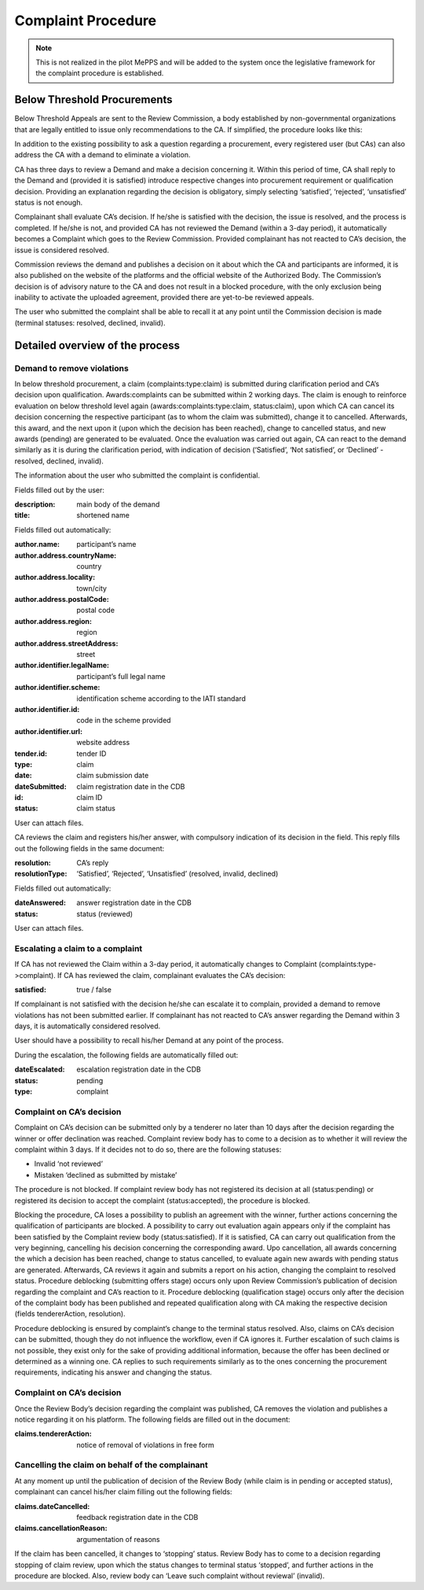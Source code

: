 .. _complaint:

Complaint Procedure
===================

.. note:: 

         This is not realized in the pilot MePPS and will be added to the system once the legislative framework for the complaint procedure is established.

Below Threshold Procurements
----------------------------

Below Threshold Appeals are sent to the Review Commission,  a body established by non-governmental organizations that are legally entitled to issue only recommendations to the CA.
If simplified, the procedure looks like this: 

In addition to the existing possibility to ask a question regarding a procurement, every registered user (but CAs) can also address the CA with a demand to eliminate a violation.

CA has three days to review a Demand and make a decision concerning it. Within this period of time, CA shall reply to the Demand and (provided it is satisfied) introduce respective changes into procurement requirement or qualification decision. Providing an explanation regarding the decision is obligatory, simply selecting ‘satisfied’, ‘rejected’, ‘unsatisfied’ status is not enough.

Complainant shall evaluate CA’s decision. If he/she is satisfied with the decision, the issue is resolved, and the process is completed. If he/she is not, and provided CA has not reviewed the Demand (within a 3-day period), it automatically becomes a Complaint which goes to the Review Commission. Provided complainant has not reacted to CA’s decision, the issue is considered resolved.

Commission reviews the demand and publishes a decision on it about which the CA and participants are informed, it is also published on the website of the platforms and the official website of the Authorized Body. The Commission’s decision is of advisory nature to the CA and does not result in a blocked procedure, with the only exclusion being inability to activate the uploaded agreement, provided there are yet-to-be reviewed appeals.

The user who submitted the complaint shall be able to recall it at any point until the Commission decision is made (terminal statuses: resolved, declined, invalid).

Detailed overview of the process
--------------------------------

Demand to remove violations
~~~~~~~~~~~~~~~~~~~~~~~~~~~

In below threshold procurement, a claim (complaints:type:claim) is submitted during clarification period and CA’s decision upon qualification. Awards:complaints can be submitted within 2 working days. The claim is enough to reinforce evaluation on below threshold level again (awards:complaints:type:claim, status:claim), upon which CA can cancel its decision concerning the respective participant (as to whom the claim was submitted), change it to cancelled. Afterwards, this award, and the next upon it (upon which the decision has been reached), change to cancelled status, and new awards (pending) are generated to be evaluated. Once the evaluation was carried out again, CA can react to the demand similarly as it is during the clarification period, with indication of decision (‘Satisfied’, ‘Not satisfied’, or ‘Declined’ - resolved, declined, invalid).

The information about the user who submitted the complaint is confidential.

Fields filled out by the user:

:description: 
   main body of the demand

:title: 
   shortened name

Fields filled out automatically:

:author.name: 
   participant’s name

:author.address.countryName: 
   country

:author.address.locality: 
   town/city

:author.address.postalCode: 
   postal code

:author.address.region: 
   region

:author.address.streetAddress: 
   street

:author.identifier.legalName: 
   participant’s full legal name
   
:author.identifier.scheme: 
   identification scheme according to the IATI standard

:author.identifier.id: 
   code in the scheme provided

:author.identifier.url: 
   website address

:tender.id: 
   tender ID

:type: 
   claim

:date: 
   claim submission date

:dateSubmitted: 
   claim registration date in the CDB

:id: 
   claim ID

:status: 
   claim status

User can attach files. 

CA reviews the claim and registers his/her answer, with compulsory indication of its decision in the field. This reply fills out the following fields in the same document:

:resolution: 
   CA’s reply

:resolutionType: 
   ‘Satisfied’, ‘Rejected’, ‘Unsatisfied’ (resolved, invalid, declined)

Fields filled out automatically:

:dateAnswered: 
   answer registration date in the CDB

:status: 
   status (reviewed)

User can attach files. 

Escalating a claim to a complaint
~~~~~~~~~~~~~~~~~~~~~~~~~~~~~~~~~

If CA has not reviewed the Claim within a 3-day period, it automatically changes to Complaint (complaints:type->complaint). If CA has reviewed the claim, complainant evaluates the CA’s decision:

:satisfied: 
   true / false

If complainant is not satisfied with the decision he/she can escalate it to complain, provided a demand to remove violations has not been submitted earlier. If complainant has not reacted to CA’s answer regarding the Demand within 3 days, it is automatically considered resolved.

User should have a possibility to recall his/her Demand at any point of the process.

During the escalation, the following fields are automatically filled out:

:dateEscalated: 
   escalation registration date in the CDB

:status: 
   pending

:type: 
   complaint

Complaint on CA’s decision
~~~~~~~~~~~~~~~~~~~~~~~~~~

Complaint on CA’s decision can be submitted only by a tenderer no later than 10 days after the decision regarding the winner or offer declination was reached. Complaint review body has to come to a decision as to whether it will review the complaint within 3 days. If it decides not to do so, there are the following statuses:

* Invalid ‘not reviewed’

* Mistaken ‘declined as submitted by mistake’

The procedure is not blocked. If complaint review body has not registered its decision at all (status:pending) or registered its decision to accept the complaint (status:accepted), the procedure is blocked.

Blocking the procedure, CA loses a possibility to publish an agreement with the winner, further actions concerning  the qualification of participants are blocked. A possibility to carry out evaluation again appears only if the complaint has been satisfied by the Complaint review body (status:satisfied). If it is satisfied, CA can carry out qualification from the very beginning, cancelling his decision concerning the corresponding award. Upo cancellation, all awards concerning the which a decision has been reached, change to status cancelled, to evaluate again new awards with pending status are generated. Afterwards, CA reviews it again and submits a report on his action, changing the complaint to resolved status.
Procedure deblocking (submitting offers stage) occurs only upon Review Commission’s publication of decision regarding the complaint and CA’s reaction to it. Procedure deblocking (qualification stage) occurs only after the decision of the complaint body has been published and repeated qualification along with CA making the respective decision (fields tendererAction, resolution).

Procedure deblocking is ensured by complaint’s change to the terminal status resolved. Also, claims on CA’s decision can be submitted, though they do not influence the workflow, even if CA ignores it. Further escalation of such claims is not possible, they exist only for the sake of providing additional information, because the offer has been declined or determined as a winning one. CA replies to such requirements similarly as to the ones concerning the procurement requirements, indicating his answer and changing the status.

Complaint on CA’s decision
~~~~~~~~~~~~~~~~~~~~~~~~~~

Once the Review Body’s decision regarding the complaint was published, CA removes the violation and publishes a notice regarding it on his platform. The following fields are filled out in the document:

:claims.tendererAction: 
   notice of removal of violations in free form

Cancelling the claim on behalf of the complainant
~~~~~~~~~~~~~~~~~~~~~~~~~~~~~~~~~~~~~~~~~~~~~~~~~
At any moment up until the publication of decision of the Review Body (while claim is in pending or accepted status), complainant can cancel his/her claim filling out the following fields:

:claims.dateCancelled: 
   feedback registration date in the CDB

:claims.cancellationReason: 
   argumentation of reasons

If the claim has been cancelled, it changes to ‘stopping’ status. Review Body has to come to a decision regarding stopping of claim review, upon which the status changes to terminal status ‘stopped’, and further actions in the procedure are blocked. Also, review body can ‘Leave such complaint without reviewal’ (invalid).



